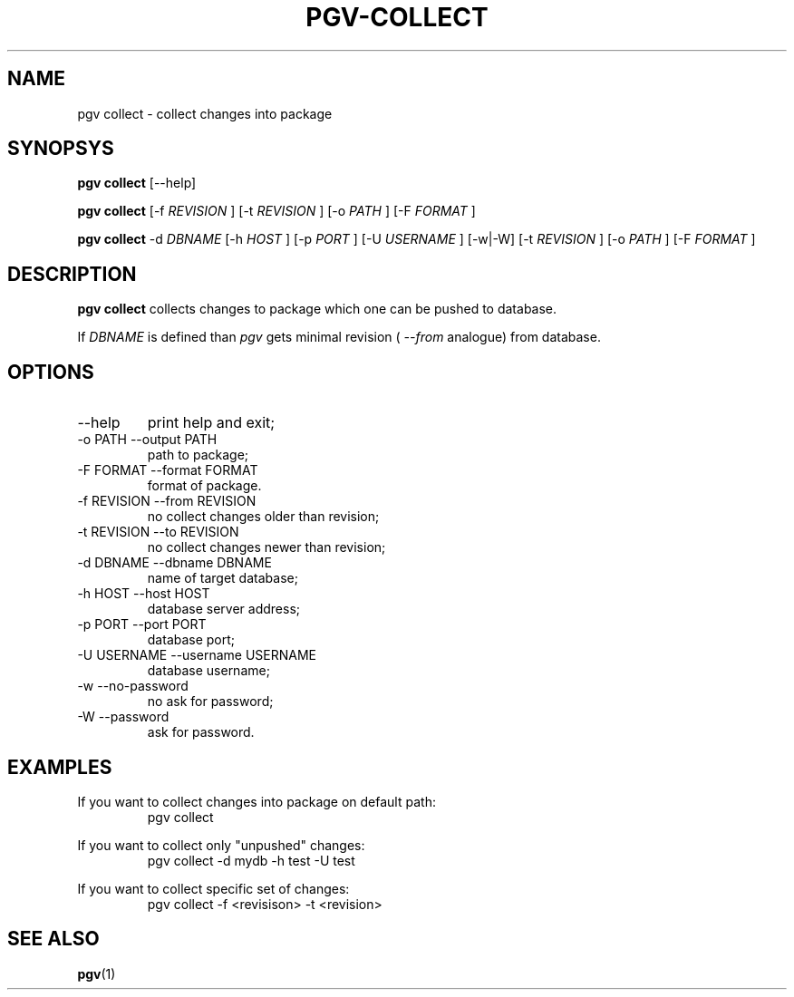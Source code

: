 .TH PGV-COLLECT 1 "JULY 2014"
.SH NAME
pgv collect - collect changes into package
.SH SYNOPSYS
.B "pgv collect"
[--help]
.P
.B "pgv collect"
[-f
.I REVISION
] [-t
.I REVISION
] [-o
.I PATH
] [-F
.I FORMAT
]
.P
.B "pgv collect"
-d
.I DBNAME
[-h
.I HOST
] [-p
.I PORT
] [-U
.I USERNAME
] [-w|-W]
[-t
.I REVISION
] [-o
.I PATH
] [-F
.I FORMAT
]
.SH DESCRIPTION
.B "pgv collect"
collects changes to package which one can be pushed to database.
.P
If
.I DBNAME
is defined than
.I pgv
gets minimal revision (
.I --from
analogue) from database.
.SH OPTIONS
.IP --help
print help and exit;
.IP "-o PATH --output PATH"
path to package;
.IP "-F FORMAT --format FORMAT"
format of package.
.IP "-f REVISION --from REVISION"
no collect changes older than revision;
.IP "-t REVISION --to REVISION"
no collect changes newer than revision;
.IP "-d DBNAME --dbname DBNAME"
name of target database;
.IP "-h HOST --host HOST"
database server address;
.IP "-p PORT --port PORT"
database port;
.IP "-U USERNAME --username USERNAME"
database username;
.IP "-w --no-password"
no ask for password;
.IP "-W --password"
ask for password.
.SH EXAMPLES
.PP
If you want to collect changes into package on default path:
.RS
pgv collect
.RE
.PP
If you want to collect only "unpushed" changes:
.RS
pgv collect -d mydb -h test -U test
.RE
.PP
If you want to collect specific set of changes:
.RS
pgv collect -f <revisison> -t <revision>
.RE
.SH SEE ALSO
.BR pgv (1)

